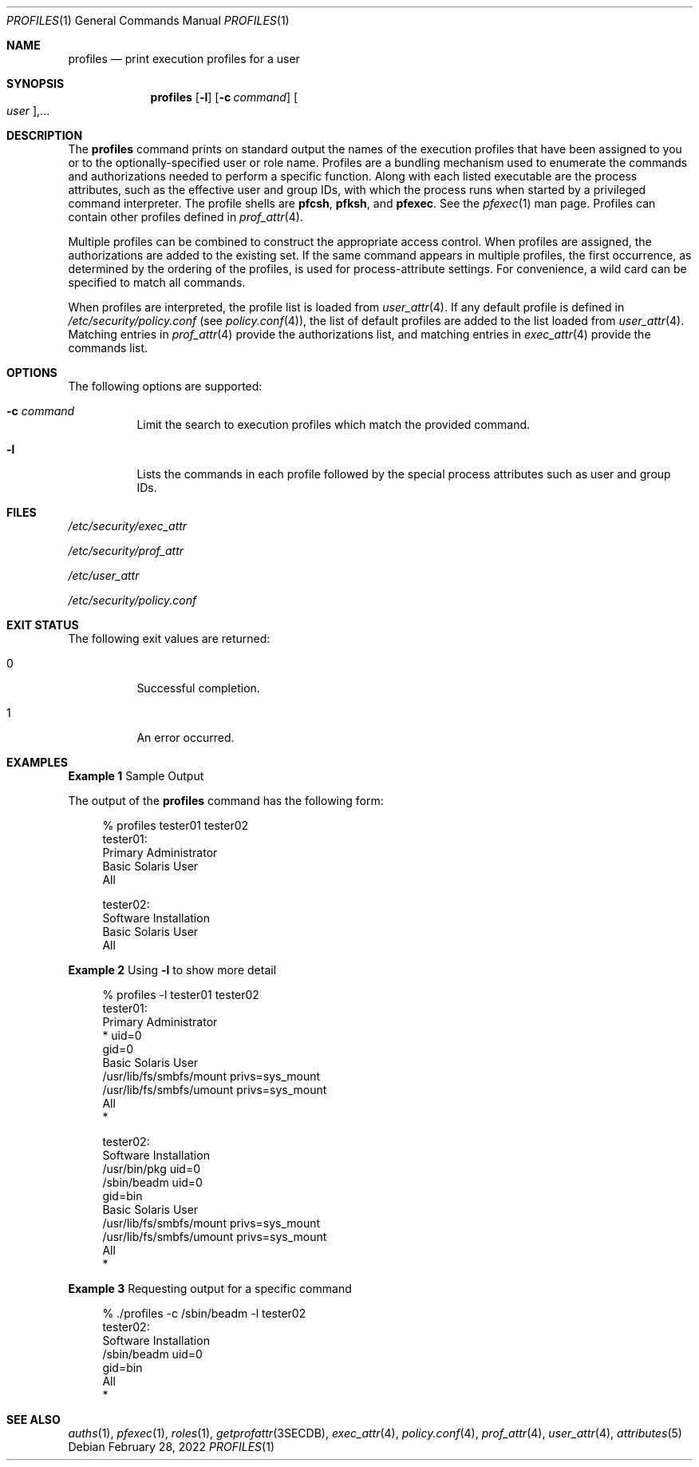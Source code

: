 .\" The contents of this file are subject to the terms of the Common
.\" Development and Distribution License (the "License").  You may not use
.\" this file except in compliance with the License.
.\"
.\" You can obtain a copy of the license at usr/src/OPENSOLARIS.LICENSE or
.\" http://www.opensolaris.org/os/licensing.  See the License for the
.\" specific language governing permissions and limitations under the
.\" License.
.\"
.\" When distributing Covered Code, include this CDDL HEADER in each file
.\" and include the License file at usr/src/OPENSOLARIS.LICENSE.  If
.\" applicable, add the following below this CDDL HEADER, with the fields
.\" enclosed by brackets "[]" replaced with your own identifying
.\" information: Portions Copyright [yyyy] [name of copyright owner]
.\"
.\" Copyright (c) 2000, Sun Microsystems, Inc.  All Rights Reserved
.\" Copyright 2022 OmniOS Community Edition (OmniOSce) Association.
.\"
.Dd February 28, 2022
.Dt PROFILES 1
.Os
.Sh NAME
.Nm profiles
.Nd print execution profiles for a user
.Sh SYNOPSIS
.Nm
.Op Fl l
.Op Fl c Ar command
.Oo Ar user Oc Ns \&,...
.Sh DESCRIPTION
The
.Nm
command prints on standard output the names of the execution profiles that have
been assigned to you or to the optionally-specified user or role name.
Profiles are a bundling mechanism used to enumerate the commands and
authorizations needed to perform a specific function.
Along with each listed executable are the process attributes, such as the
effective user and group IDs, with which the process runs when started by a
privileged command interpreter.
The profile shells are
.Sy pfcsh ,
.Sy pfksh ,
and
.Sy pfexec .
See the
.Xr pfexec 1
man page.
Profiles can contain other profiles defined in
.Xr prof_attr 4 .
.Pp
Multiple profiles can be combined to construct the appropriate access control.
When profiles are assigned, the authorizations are added to the existing set.
If the same command appears in multiple profiles, the first occurrence, as
determined by the ordering of the profiles, is used for process-attribute
settings.
For convenience, a wild card can be specified to match all commands.
.Pp
When profiles are interpreted, the profile list is loaded from
.Xr user_attr 4 .
If any default profile is defined in
.Pa /etc/security/policy.conf
.Pq see Xr policy.conf 4 ,
the list of default profiles are added to the list loaded from
.Xr user_attr 4 .
Matching entries in
.Xr prof_attr 4
provide the authorizations list, and matching entries in
.Xr exec_attr 4
provide the commands list.
.Sh OPTIONS
The following options are supported:
.Bl -tag -width Ds
.It Fl c Ar command
Limit the search to execution profiles which match the provided command.
.It Fl l
Lists the commands in each profile followed by the special process attributes
such as user and group IDs.
.El
.Sh FILES
.Bl -item
.It
.Pa /etc/security/exec_attr
.It
.Pa /etc/security/prof_attr
.It
.Pa /etc/user_attr
.It
.Pa /etc/security/policy.conf
.El
.Sh EXIT STATUS
The following exit values are returned:
.Bl -tag -width Ds
.It 0
Successful completion.
.It 1
An error occurred.
.El
.Sh EXAMPLES
.Sy Example 1 No Sample Output
.Pp
The output of the
.Nm
command has the following form:
.Bd -literal -offset 4n
% profiles tester01 tester02
tester01:
          Primary Administrator
          Basic Solaris User
          All

tester02:
          Software Installation
          Basic Solaris User
          All
.Ed
.Pp
.Sy Example 2 No Using Fl l No to show more detail
.Bd -literal -offset 4n
% profiles -l tester01 tester02
tester01:
      Primary Administrator
          *                          uid=0
                                     gid=0
      Basic Solaris User
          /usr/lib/fs/smbfs/mount    privs=sys_mount
          /usr/lib/fs/smbfs/umount   privs=sys_mount
      All
          *

tester02:
      Software Installation
          /usr/bin/pkg               uid=0
          /sbin/beadm                uid=0
                                     gid=bin
      Basic Solaris User
          /usr/lib/fs/smbfs/mount    privs=sys_mount
          /usr/lib/fs/smbfs/umount   privs=sys_mount
      All
          *
.Ed
.Pp
.Sy Example 3 No Requesting output for a specific command
.Bd -literal -offset 4n
% ./profiles -c /sbin/beadm -l tester02
tester02:
      Software Installation
          /sbin/beadm                uid=0
                                     gid=bin
      All
          *
.Ed
.Sh SEE ALSO
.Xr auths 1 ,
.Xr pfexec 1 ,
.Xr roles 1 ,
.Xr getprofattr 3SECDB ,
.Xr exec_attr 4 ,
.Xr policy.conf 4 ,
.Xr prof_attr 4 ,
.Xr user_attr 4 ,
.Xr attributes 5
